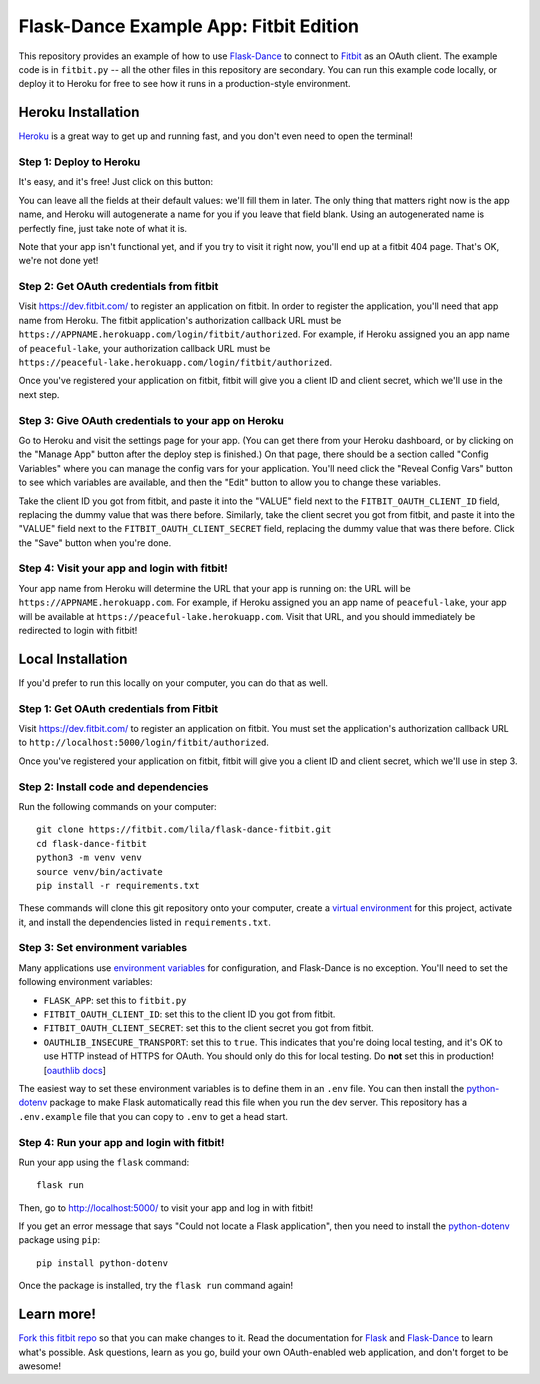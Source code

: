 Flask-Dance Example App: Fitbit Edition
=======================================

This repository provides an example of how to use `Flask-Dance`_ to connect
to `Fitbit`_ as an OAuth client. The example code is in ``fitbit.py`` --
all the other files in this repository are secondary. You can run this example
code locally, or deploy it to Heroku for free to see how it runs in a
production-style environment.

Heroku Installation
```````````````````
`Heroku`_ is a great way to get up and running fast, and you don't even need
to open the terminal!

Step 1: Deploy to Heroku
------------------------
It's easy, and it's free! Just click on this button:

|heroku-deploy|

You can leave all the fields at their default values: we'll fill them in later.
The only thing that matters right now is the app name, and Heroku will
autogenerate a name for you if you leave that field blank. Using an
autogenerated name is perfectly fine, just take note of what it is.

Note that your app isn't functional yet, and if you try to visit it right now,
you'll end up at a fitbit 404 page. That's OK, we're not done yet!

Step 2: Get OAuth credentials from fitbit
-----------------------------------------
Visit https://dev.fitbit.com/ to register an
application on fitbit. In order to register the application, you'll need that
app name from Heroku. The fitbit application's authorization callback URL
must be ``https://APPNAME.herokuapp.com/login/fitbit/authorized``. For example,
if Heroku assigned you an app name of ``peaceful-lake``, your authorization
callback URL must be
``https://peaceful-lake.herokuapp.com/login/fitbit/authorized``.

Once you've registered your application on fitbit, fitbit will give you a
client ID and client secret, which we'll use in the next step.

Step 3: Give OAuth credentials to your app on Heroku
----------------------------------------------------
Go to Heroku and visit the settings page for your app. (You can get there from
your Heroku dashboard, or by clicking on the "Manage App" button after the
deploy step is finished.) On that page, there should be a section called
"Config Variables" where you can manage the config vars for your application.
You'll need click the "Reveal Config Vars" button to see which variables
are available, and then the "Edit" button to allow you to change these
variables.

Take the client ID you got from fitbit, and paste it into the "VALUE" field
next to the ``FITBIT_OAUTH_CLIENT_ID`` field, replacing the dummy value that
was there before. Similarly, take the client secret you got from fitbit,
and paste it into the "VALUE" field next to the ``FITBIT_OAUTH_CLIENT_SECRET``
field, replacing the dummy value that was there before.
Click the "Save" button when you're done.

Step 4: Visit your app and login with fitbit!
---------------------------------------------
Your app name from Heroku will determine the URL that your app is running on:
the URL will be ``https://APPNAME.herokuapp.com``. For example, if Heroku
assigned you an app name of ``peaceful-lake``, your app will be available at
``https://peaceful-lake.herokuapp.com``. Visit that URL, and you should
immediately be redirected to login with fitbit!

Local Installation
``````````````````
If you'd prefer to run this locally on your computer, you can do that as well.

Step 1: Get OAuth credentials from Fitbit
-----------------------------------------
Visit https://dev.fitbit.com/ to register an
application on fitbit. You must set the application's authorization
callback URL to ``http://localhost:5000/login/fitbit/authorized``.

Once you've registered your application on fitbit, fitbit will give you a
client ID and client secret, which we'll use in step 3.

Step 2: Install code and dependencies
-------------------------------------
Run the following commands on your computer::

    git clone https://fitbit.com/lila/flask-dance-fitbit.git
    cd flask-dance-fitbit
    python3 -m venv venv
    source venv/bin/activate
    pip install -r requirements.txt

These commands will clone this git repository onto your computer,
create a `virtual environment`_ for this project, activate it, and install
the dependencies listed in ``requirements.txt``.

Step 3: Set environment variables
---------------------------------
Many applications use `environment variables`_ for configuration, and
Flask-Dance is no exception. You'll need to set the following environment
variables:

* ``FLASK_APP``: set this to ``fitbit.py``
* ``FITBIT_OAUTH_CLIENT_ID``: set this to the client ID you got
  from fitbit.
* ``FITBIT_OAUTH_CLIENT_SECRET``: set this to the client secret
  you got from fitbit.
* ``OAUTHLIB_INSECURE_TRANSPORT``: set this to ``true``. This indicates that
  you're doing local testing, and it's OK to use HTTP instead of HTTPS for
  OAuth. You should only do this for local testing.
  Do **not** set this in production! [`oauthlib docs`_]

The easiest way to set these environment variables is to define them in
an ``.env`` file. You can then install the `python-dotenv`_ package
to make Flask automatically read this file when you run the dev server.
This repository has a ``.env.example`` file that you can copy to
``.env`` to get a head start.

Step 4: Run your app and login with fitbit!
-------------------------------------------
Run your app using the ``flask`` command::

    flask run

Then, go to http://localhost:5000/ to visit your app and log in with fitbit!

If you get an error message that says "Could not locate a Flask application",
then you need to install the `python-dotenv`_ package using ``pip``::

    pip install python-dotenv

Once the package is installed, try the ``flask run`` command again!

Learn more!
```````````
`Fork this fitbit repo`_ so that you can make changes to it. Read the
documentation for `Flask`_ and `Flask-Dance`_ to learn what's possible.
Ask questions, learn as you go, build your own OAuth-enabled web application,
and don't forget to be awesome!


.. _Flask: http://flask.pocoo.org/docs/
.. _Flask-Dance: http://flask-dance.readthedocs.org/
.. _fitbit: https://fitbit.com/
.. _Heroku: https://www.heroku.com/
.. _environment variables: https://en.wikipedia.org/wiki/Environment_variable
.. _python-dotenv: https://fitbit.com/theskumar/python-dotenv
.. _oauthlib docs: http://oauthlib.readthedocs.org/en/latest/oauth2/security.html#envvar-OAUTHLIB_INSECURE_TRANSPORT
.. _virtual environment: https://docs.python.org/3.7/library/venv.html
.. _Fork this fitbit repo: https://help.fitbit.com/articles/fork-a-repo/

.. |heroku-deploy| image:: https://www.herokucdn.com/deploy/button.png
   :target: https://heroku.com/deploy
   :alt: Deploy to Heroku
